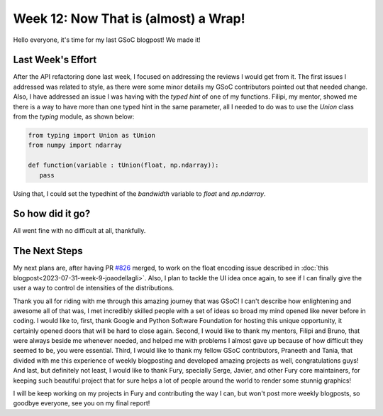 Week 12: Now That is (almost) a Wrap!
==========================

.. post:: August 21, 2023
   :author: João Victor Dell Agli Floriano
   :tags: google
   :category: gsoc

Hello everyone, it's time for my last GSoC blogpost! We made it!

Last Week's Effort
------------------
After the API refactoring done last week, I focused on addressing the reviews I would get from it. The first issues I addressed was related to 
style, as there were some minor details my GSoC contributors pointed out that needed change. Also, I have addressed an issue I was having 
with the `typed hint` of one of my functions. Filipi, my mentor, showed me there is a way to have more than one typed hint in the same parameter, 
all I needed to do was to use the `Union` class from the `typing` module, as shown below:

.. code-block:: python

   from typing import Union as tUnion
   from numpy import ndarray
 
   def function(variable : tUnion(float, np.ndarray)):
      pass

Using that, I could set the typedhint of the `bandwidth` variable to `float` and `np.ndarray`.

So how did it go?
-----------------
All went fine with no difficult at all, thankfully.

The Next Steps
--------------
My next plans are, after having PR `#826 <https://github.com/fury-gl/fury/pull/826>`_ merged, to work on the float encoding issue described in 
:doc:`this blogpost<2023-07-31-week-9-joaodellagli>`. Also, I plan to tackle the UI idea once again, to see if I can finally give the user 
a way to control de intensities of the distributions.

Thank you all for riding with me through this amazing journey that was GSoC! I can't describe how enlightening and awesome all of that was,
I met incredibly skilled people with a set of ideas so broad my mind opened like never before in coding. I would like to, first, thank Google and Python Software Foundation 
for hosting this unique opportunity, it certainly opened doors that will be hard to close again. Second, I would like to thank my mentors,
Filipi and Bruno, that were always beside me whenever needed, and helped me with problems I almost gave up because of how difficult they
seemed to be, you were essential. Third, I would like to thank my fellow GSoC contributors, Praneeth and Tania, that divided with me this
experience of weekly blogposting and developed amazing projects as well, congratulations guys! And last, but definitely not least, I would 
like to thank Fury, specially Serge, Javier, and other Fury core maintainers, for keeping such beautiful project that for sure helps a 
lot of people around the world to render some stunnig graphics!

I will be keep working on my projects in Fury and contributing the way I can, but won't post more weekly blogposts, so goodbye everyone, 
see you on my final report!
